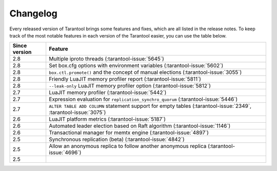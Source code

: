 Changelog
=========

Every released version of Tarantool brings some features and fixes, which are all listed in the release notes.
To keep track of the most notable features in each version of the Tarantool easier, you can use the table below.

..  container:: table

    ..  rst-class:: left-align-column-1
    ..  rst-class:: left-align-column-2

    ..  list-table::
        :header-rows: 1

        *   -   Since version
            -   Feature

        *   -   2.8
            -   Multiple iproto threads (:tarantool-issue:`5645`)

        *   -   2.8
            -   Set box.cfg options with environment variables (:tarantool-issue:`5602`)

        *   -   2.8
            -   ``box.ctl.promote()`` and the concept of manual elections (:tarantool-issue:`3055`)

        *   -   2.8
            -   Friendly LuaJIT memory profiler report (:tarantool-issue:`5811`)

        *   -   2.8
            -   ``--leak-only`` LuaJIT memory profiler option (:tarantool-issue:`5812`)

        *   -   2.7
            -   LuaJIT memory profiler (:tarantool-issue:`5442`)

        *   -   2.7
            -   Expression evaluation for ``replication_synchro_quorum`` (:tarantool-issue:`5446`)

        *   -   2.7
            -   ``ALTER TABLE ADD COLUMN`` statement support for empty tables (:tarantool-issue:`2349`, :tarantool-issue:`3075`)

        *   -   2.6
            -   LuaJIT platform metrics (:tarantool-issue:`5187`)

        *   -   2.6
            -   Automated leader election based on Raft algorithm (:tarantool-issue:`1146`)

        *   -   2.6
            -   Transactional manager for memtx engine (:tarantool-issue:`4897`)

        *   -   2.5
            -   Synchronous replication (beta) (:tarantool-issue:`4842`)

        *   -   2.5
            -   Allow an anonymous replica to follow another anonymous replica (:tarantool-issue:`4696`)

        *   -   2.5
            -
